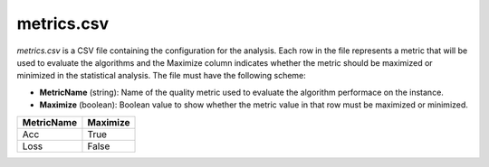 metrics.csv
-----------
`metrics.csv` is a CSV file containing the configuration for the analysis. Each row in the file represents a metric that will be used to evaluate the algorithms and the Maximize column indicates whether the metric should be maximized or minimized in the statistical analysis. The file must have the following scheme:

- **MetricName** (string): Name of the quality metric used to evaluate the algorithm performace on the instance.
- **Maximize** (boolean): Boolean value to show whether the metric value in that row must be maximized or minimized.

.. csv-table:: 
   :header: "MetricName", "Maximize"

    "Acc", "True"
    "Loss", "False"
